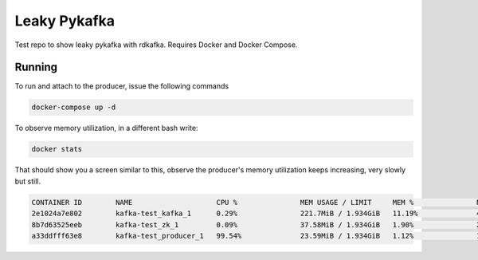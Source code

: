 Leaky Pykafka
=============

Test repo to show leaky pykafka with rdkafka. Requires Docker and Docker Compose.

Running
-------

To run and attach to the producer, issue the following commands

.. code:: bash

   docker-compose up -d

To observe memory utilization, in a different bash write:

.. code:: bash

   docker stats
   
That should show you a screen similar to this, observe the producer's memory utilization keeps increasing, very slowly but still.
   
.. code:: bash

    CONTAINER ID        NAME                    CPU %               MEM USAGE / LIMIT     MEM %               NET I/O             BLOCK I/O           PIDS
    2e1024a7e802        kafka-test_kafka_1      0.29%               221.7MiB / 1.934GiB   11.19%              448MB / 525kB       98.3kB / 676kB      47
    8b7d63525eeb        kafka-test_zk_1         0.09%               37.58MiB / 1.934GiB   1.90%               268kB / 197kB       98.3kB / 53.2kB     17
    a33ddfff63e8        kafka-test_producer_1   99.54%              23.59MiB / 1.934GiB   1.12%               187kB / 165MB       274kB / 0B          6

